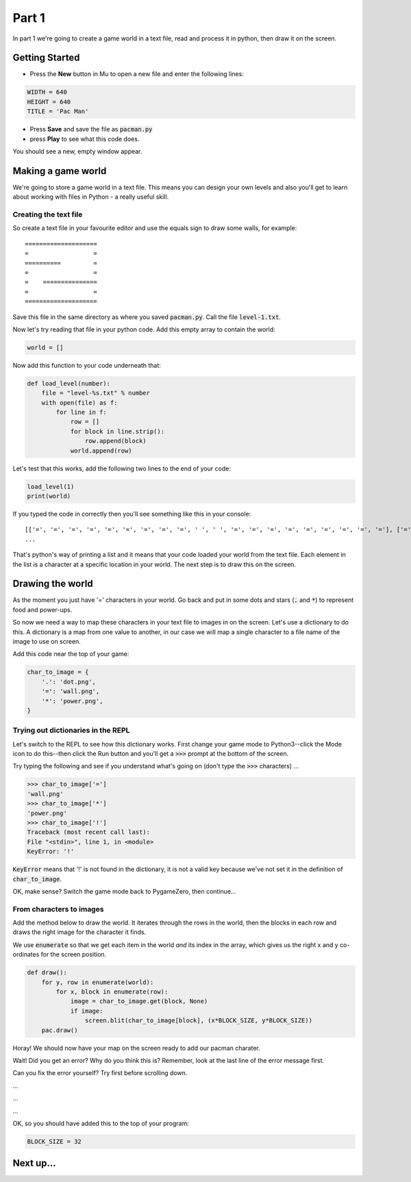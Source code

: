 .. _part1:

Part 1
======

In part 1 we're going to create a game world in a text file, read and
process it in python, then draw it on the screen.

Getting Started
---------------

- Press the **New** button in Mu to open a new file and enter the following lines:

.. code:: python

    WIDTH = 640
    HEIGHT = 640
    TITLE = 'Pac Man'

- Press **Save** and save the file as :code:`pacman.py`

- press **Play** to see what this code does.

You should see a new, empty window appear.

Making a game world
-------------------

We're going to store a game world in a text file. This means you can
design your own levels and also you'll get to learn about working with
files in Python - a really useful skill.

Creating the text file
......................

So create a text file in your favourite editor and use the equals sign
to draw some walls, for example: ::

  ====================
  =                  =
  ==========         =
  =                  =
  =    ===============
  =                  =
  ====================

Save this file in the same directory as where you saved :code:`pacman.py`. Call the
file :code:`level-1.txt`.

Now let's try reading that file in your python code. Add this empty array to contain the world:

.. code:: python

   world = []

Now add this function to your code underneath that:

.. code:: python

   def load_level(number):
       file = "level-%s.txt" % number
       with open(file) as f:
           for line in f:
               row = []
               for block in line.strip():
                   row.append(block)
               world.append(row)

Let's test that this works, add the following two lines to the end of
your code:

.. code:: python

          load_level(1)
          print(world)

If you typed the code in correctly then you'll see something like this
in your console: ::

  [['=', '=', '=', '=', '=', '=', '=', '=', '=', ' ', ' ', '=', '=', '=', '=', '=', '=', '=', '=', '='], ['=', '.', '.', '.', '.', '.', '.', '.', '.', '.', '.', '.', '.', '.', '.', '.', '.', '.', '.', '='],
  ...

That's python's way of printing a list and it means that your code
loaded your world from the text file. Each element in the list is a
character at a specific location in your world. The next step is to
draw this on the screen.

Drawing the world
-----------------

As the moment you just have '=' characters in your world. Go back and
put in some dots and stars (:code:`.` and :code:`*`) to represent food
and power-ups.

So now we need a way to map these characters in your text file to
images in on the screen. Let's use a dictionary to do this. A
dictionary is a map from one value to another, in our case we will map
a single character to a file name of the image to use on screen.

Add this code near the top of your game:

.. code:: python

    char_to_image = {
        '.': 'dot.png',
        '=': 'wall.png', 
        '*': 'power.png', 
    }
    
Trying out dictionaries in the REPL
...................................

Let's switch to the REPL to see how this dictionary works. First
change your game mode to Python3--click the Mode icon to do this--then
click the Run button and you'll get a :code:`>>>` prompt at the bottom
of the screen.

Try typing the following and see if you understand what's going on (don't type the :code:`>>>` characters) ...

.. code:: python

   >>> char_to_image['=']
   'wall.png'
   >>> char_to_image['*']
   'power.png'
   >>> char_to_image['!']
   Traceback (most recent call last):
   File "<stdin>", line 1, in <module>
   KeyError: '!'
          

:code:`KeyError` means that '!' is not found in the dictionary, it is
not a valid key because we've not set it in the definition of
:code:`char_to_image`.

OK, make sense? Switch the game mode back to PygameZero, then
continue...

From characters to images
.........................

Add the method below to draw the world. It iterates through the rows
in the world, then the blocks in each row and draws the right image
for the character it finds.

We use :code:`enumerate` so that we get each item in the world *and*
its index in the array, which gives us the right x and y co-ordinates
for the screen position.

.. code:: python
    
    def draw():
        for y, row in enumerate(world):
            for x, block in enumerate(row):
                image = char_to_image.get(block, None)
                if image:
                    screen.blit(char_to_image[block], (x*BLOCK_SIZE, y*BLOCK_SIZE))
        pac.draw()

Horay! We should now have your map on the screen ready to add our
pacman charater.
 
Wait! Did you get an error? Why do you think this is? Remember, look
at the last line of the error message first.

Can you fix the error yourself? Try first before scrolling down.

...

...

...

OK, so you should have added this to the top of your program:

.. code:: python

   BLOCK_SIZE = 32

  
Next up...
----------

.. :ref:`part2`.
